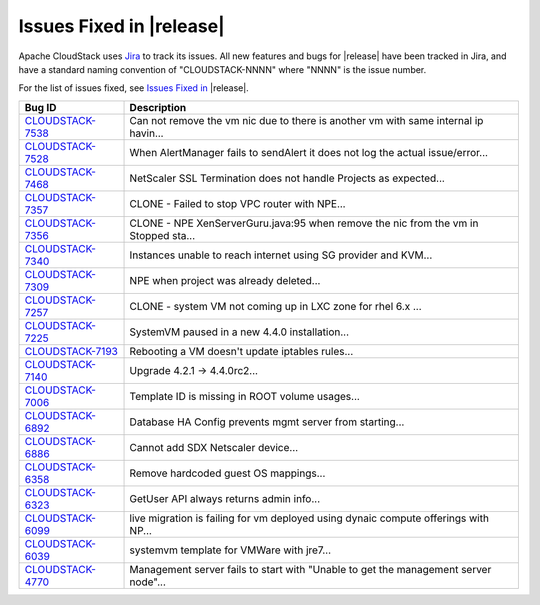 .. Licensed to the Apache Software Foundation (ASF) under one
   or more contributor license agreements.  See the NOTICE file
   distributed with this work for additional information#
   regarding copyright ownership.  The ASF licenses this file
   to you under the Apache License, Version 2.0 (the
   "License"); you may not use this file except in compliance
   with the License.  You may obtain a copy of the License at
   http://www.apache.org/licenses/LICENSE-2.0
   Unless required by applicable law or agreed to in writing,
   software distributed under the License is distributed on an
   "AS IS" BASIS, WITHOUT WARRANTIES OR CONDITIONS OF ANY
   KIND, either express or implied.  See the License for the
   specific language governing permissions and limitations
   under the License.


Issues Fixed in |release|
-------------------------

Apache CloudStack uses `Jira <https://issues.apache.org/jira/browse/CLOUDSTACK>`_ 
to track its issues. All new features and bugs for |release| have been tracked 
in Jira, and have a standard naming convention of "CLOUDSTACK-NNNN" where 
"NNNN" is the issue number.

For the list of issues fixed, see `Issues Fixed in 
<https://issues.apache.org/jira/issues/?filter=12329271>`_ |release|.

==========================================================================  ===================================================================================
Bug ID                                                                      Description
==========================================================================  ===================================================================================
`CLOUDSTACK-7538 <https://issues.apache.org/jira/browse/CLOUDSTACK-7538>`_  Can not remove the vm nic due to there is another vm with same internal ip havin...
`CLOUDSTACK-7528 <https://issues.apache.org/jira/browse/CLOUDSTACK-7528>`_  When AlertManager fails to sendAlert it does not log the actual issue/error...
`CLOUDSTACK-7468 <https://issues.apache.org/jira/browse/CLOUDSTACK-7468>`_  NetScaler SSL Termination does not handle Projects as expected...
`CLOUDSTACK-7357 <https://issues.apache.org/jira/browse/CLOUDSTACK-7357>`_  CLONE - Failed to stop VPC router with NPE...
`CLOUDSTACK-7356 <https://issues.apache.org/jira/browse/CLOUDSTACK-7356>`_  CLONE - NPE XenServerGuru.java:95 when remove the nic from the vm in Stopped sta...
`CLOUDSTACK-7340 <https://issues.apache.org/jira/browse/CLOUDSTACK-7340>`_  Instances unable to reach internet using SG provider and KVM...
`CLOUDSTACK-7309 <https://issues.apache.org/jira/browse/CLOUDSTACK-7309>`_  NPE when project was already deleted...
`CLOUDSTACK-7257 <https://issues.apache.org/jira/browse/CLOUDSTACK-7257>`_  CLONE - system VM  not coming up in LXC zone for rhel 6.x ...
`CLOUDSTACK-7225 <https://issues.apache.org/jira/browse/CLOUDSTACK-7225>`_  SystemVM paused in a new 4.4.0 installation...
`CLOUDSTACK-7193 <https://issues.apache.org/jira/browse/CLOUDSTACK-7193>`_  Rebooting a VM doesn't update iptables rules...
`CLOUDSTACK-7140 <https://issues.apache.org/jira/browse/CLOUDSTACK-7140>`_  Upgrade 4.2.1 -> 4.4.0rc2...
`CLOUDSTACK-7006 <https://issues.apache.org/jira/browse/CLOUDSTACK-7006>`_  Template ID is missing in ROOT volume usages...
`CLOUDSTACK-6892 <https://issues.apache.org/jira/browse/CLOUDSTACK-6892>`_  Database HA Config prevents mgmt server from starting...
`CLOUDSTACK-6886 <https://issues.apache.org/jira/browse/CLOUDSTACK-6886>`_  Cannot add SDX Netscaler device...
`CLOUDSTACK-6358 <https://issues.apache.org/jira/browse/CLOUDSTACK-6358>`_  Remove hardcoded guest OS mappings...
`CLOUDSTACK-6323 <https://issues.apache.org/jira/browse/CLOUDSTACK-6323>`_  GetUser API always returns admin info...
`CLOUDSTACK-6099 <https://issues.apache.org/jira/browse/CLOUDSTACK-6099>`_  live migration is failing for vm deployed using dynaic compute offerings with NP...
`CLOUDSTACK-6039 <https://issues.apache.org/jira/browse/CLOUDSTACK-6039>`_  systemvm template for VMWare with jre7...
`CLOUDSTACK-4770 <https://issues.apache.org/jira/browse/CLOUDSTACK-4770>`_  Management server fails to start with "Unable to get the management server node"...
==========================================================================  ===================================================================================

